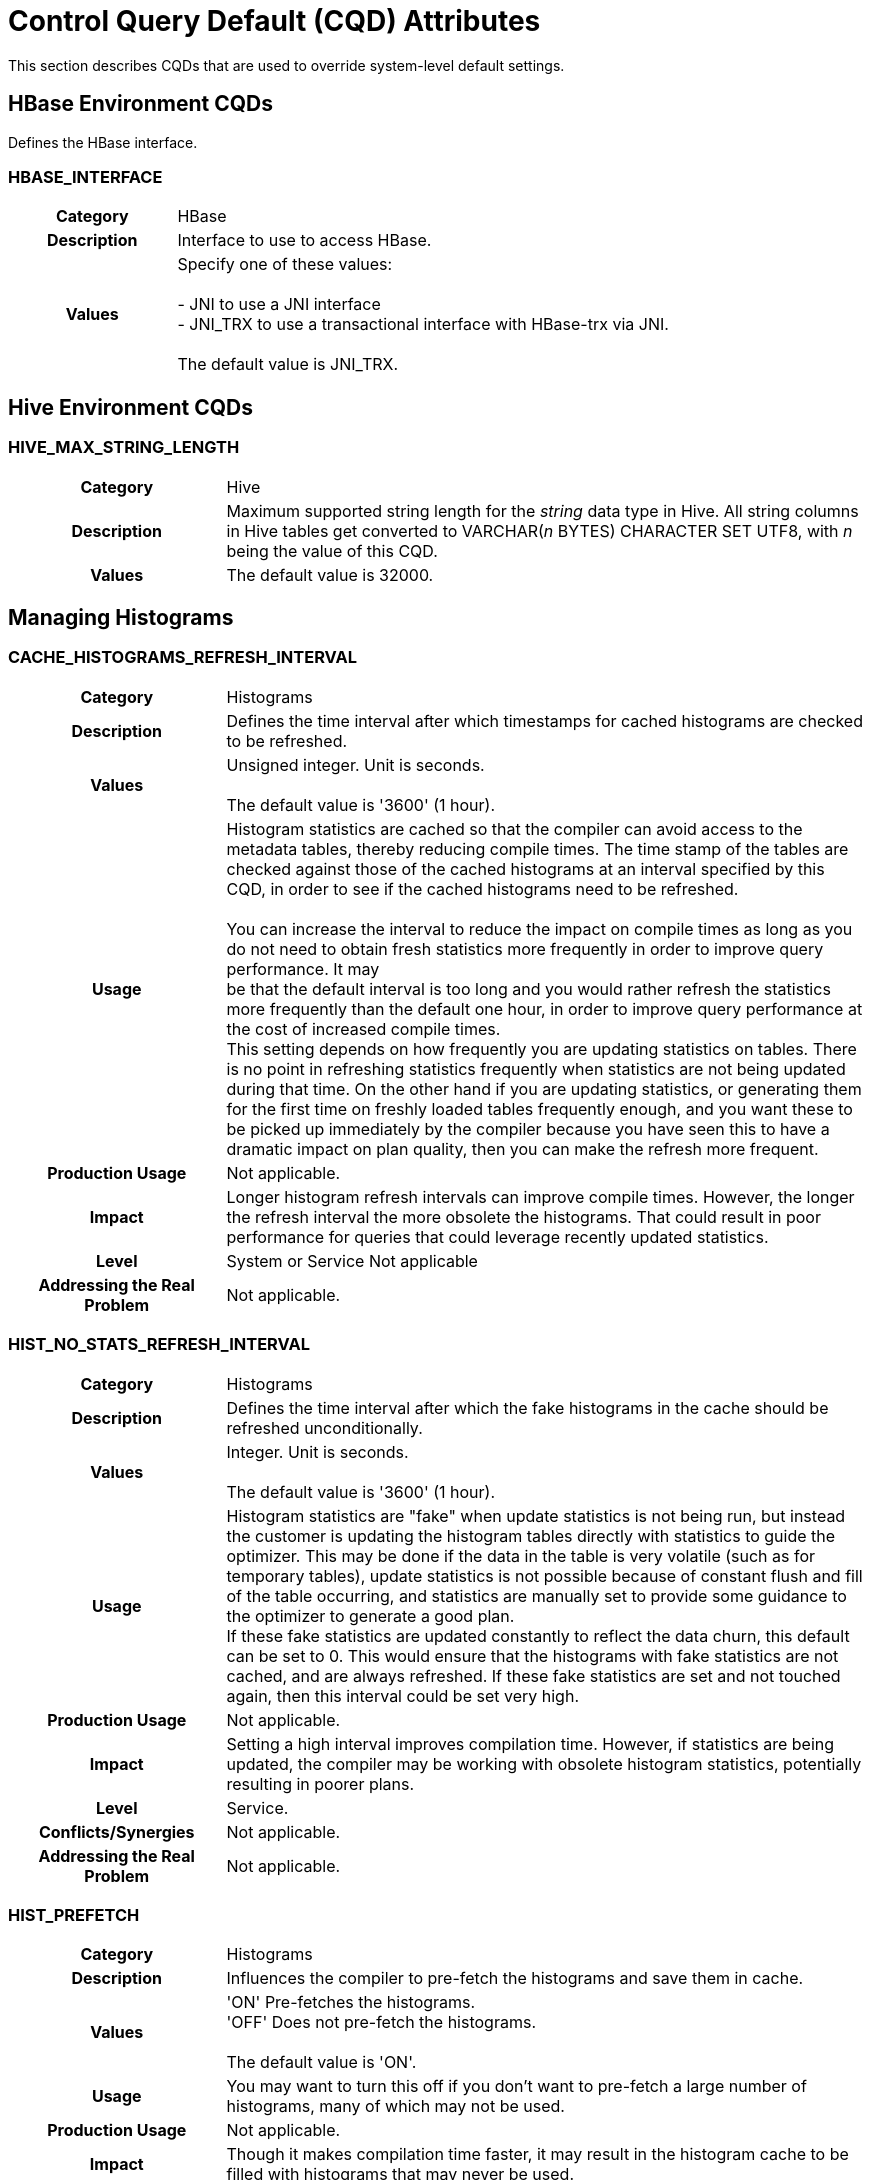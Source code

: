 ////
/**
* @@@ START COPYRIGHT @@@
*
* Licensed to the Apache Software Foundation (ASF) under one
* or more contributor license agreements.  See the NOTICE file
* distributed with this work for additional information
* regarding copyright ownership.  The ASF licenses this file
* to you under the Apache License, Version 2.0 (the
* "License"); you may not use this file except in compliance
* with the License.  You may obtain a copy of the License at
*
*   http://www.apache.org/licenses/LICENSE-2.0
*
* Unless required by applicable law or agreed to in writing,
* software distributed under the License is distributed on an
* "AS IS" BASIS, WITHOUT WARRANTIES OR CONDITIONS OF ANY
* KIND, either express or implied.  See the License for the
* specific language governing permissions and limitations
* under the License.
*
* @@@ END COPYRIGHT @@@
  */
////

<<<
<<<
[[cqd_attributes]]
= Control Query Default (CQD) Attributes

This section describes CQDs that are used to override system-level
default settings.

[[hbase_environment_cqds]]
== HBase Environment CQDs

Defines the HBase interface.

[[cqd_hbase_interface]]
=== HBASE_INTERFACE

[cols="25%h,75%"]
|===
| Category                    | HBase
| Description                 | Interface to use to access HBase. 
| Values                      | Specify one of these values: +
 +
- JNI to use a JNI interface +
- JNI_TRX to use a transactional interface with HBase-trx via JNI. +
 +
 The default value is JNI_TRX.
|===

[[hive_environment_cqds]]
== Hive Environment CQDs

[[hive_max_string_length]]
=== HIVE_MAX_STRING_LENGTH

[cols="25%h,75%"]
|===
| Category                    | Hive
| Description                 | Maximum supported string length for the _string_ data type in Hive. All
string columns in Hive tables get converted to VARCHAR(_n_ BYTES)
CHARACTER SET UTF8, with _n_ being the value of this CQD.
| Values                      | The default value is 32000.
|===

<<<
[[managing_histograms]]
== Managing Histograms

[[cache_histograms_refresh_interval]]
=== CACHE_HISTOGRAMS_REFRESH_INTERVAL

[cols="25%h,75%"]
|===
| Category                    | Histograms
| Description                 | Defines the time interval after which timestamps for cached histograms
are checked to be refreshed.
| Values                      | Unsigned integer. Unit is seconds. +
 +
The default value is '3600' (1 hour).
| Usage       | Histogram statistics are cached so that the compiler can avoid access to
the metadata tables, thereby reducing compile times. The time stamp of
the tables are checked against those of the cached histograms at an
interval specified by this CQD, in order to see if the cached histograms
need to be refreshed. +
 +
You can increase the interval to reduce the impact on compile times as
long as you do not need to obtain fresh statistics more frequently in
order to improve query performance. It may
 +
be that the default interval is too long and you would rather refresh
the statistics more frequently than the default one hour, in order to
improve query performance at the cost of increased compile times.
 +
This setting depends on how frequently you are updating statistics on
tables. There is no point in refreshing statistics frequently when
statistics are not being updated during that time. On the other hand if
you are updating statistics, or generating them for the first time on
freshly loaded tables frequently enough, and you want these to be picked
up immediately by the compiler because you have seen this to have a
dramatic impact on plan quality, then you can make the refresh more
frequent.
| Production Usage            | Not applicable.
| Impact                      | Longer histogram refresh intervals can improve compile times. However,
the longer the refresh interval the more obsolete the histograms. That
could result in poor performance for queries that could leverage
recently updated statistics.
| Level                       | System or Service Not applicable
| Addressing the Real Problem | Not applicable.
|===

<<<
[[hist_no_stats_refresh_interval]]
=== HIST_NO_STATS_REFRESH_INTERVAL

[cols="25%h,75%"]
|===
| Category                    | Histograms
| Description                 | Defines the time interval after which the fake histograms in the cache should be refreshed unconditionally.
| Values                      | Integer. Unit is seconds. +
 +
The default value is '3600' (1 hour).
| Usage                       | Histogram statistics are "fake" when update statistics is not being run,
but instead the customer is updating the histogram tables directly with
statistics to guide the optimizer. This may be done if the data in the
table is very volatile (such as for temporary tables), update statistics
is not possible because of constant flush and fill of the table
occurring, and statistics are manually set to provide some guidance to
the optimizer to generate a good plan.
 +
If these fake statistics are updated constantly to reflect the data
churn, this default can be set to 0. This would ensure that the
histograms with fake statistics are not cached, and are always
refreshed. If these fake statistics are set and not touched again, then
this interval could be set very high.
| Production Usage            | Not applicable.
| Impact                      | Setting a high interval improves compilation time. However, if statistics are being updated, the compiler may be working with obsolete
histogram statistics, potentially resulting in poorer plans.
| Level                       | Service.
| Conflicts/Synergies         | Not applicable.
| Addressing the Real Problem | Not applicable.
|===

[[hist_prefetch]]
=== HIST_PREFETCH

[cols="25%h,75%"]
|===
| Category                    | Histograms
| Description                 | Influences the compiler to pre-fetch the histograms and save them in cache.
| Values                      | 'ON'    Pre-fetches the histograms. +
'OFF'   Does not pre-fetch the histograms. +
 +
 The default value is 'ON'.
| Usage                       | You may want to turn this off if you don't want to pre-fetch a large number of histograms, many of which may not be used.
| Production Usage            | Not applicable.
| Impact                      | Though it makes compilation time faster, it may result in the histogram cache to be filled with histograms that may never be used.
| Level                       | System or Service.
| Conflicts/Synergies         | Use this CQD with CACHE_HISTOGRAMS. If CACHE_HISTOGRAMS is OFF, then this CQD has no effect.
| Addressing the Real Problem | Not applicable.
|===

[[hist_rowcount_requiring_stats]]
=== HIST_ROWCOUNT_REQUIRING_STATS

[cols="25%h,75%"]
|===
| Category                    | Histograms
| Description                 | Specifies the minimum row count for which the optimizer needs histograms, in order to compute better cardinality estimates. The
optimizer does not issue any missing statistics warnings for tables whose size is smaller than the value of this CQD.
| Values                      | Integer. +
 +
The default value is '50000'.
| Usage                       | Use this CQD to reduce the number of statistics warnings.
| Production Usage            | Not applicable.
| Impact                      | Missing statistics warnings are not displayed for smaller tables, which in most cases don't impact plan quality much.
However, there may be some exceptions where missing statistics on small tables could result in less than optimal plans.
| Level                       | System
| Conflicts/Synergies         | Use this CQD with HIST_MISSING_STATS_WARNING_LEVEL. If the warning level CQD is 0, then this CQD does not have any effect. Also, for tables
having fewer rows than set in this CQD, no warnings are displayed irrespective of the warning level.
| Addressing the Real Problem | Not applicable.
|===

<<<
[[optimizer]]
== Optimizer

[[join_order_by_user]]
=== JOIN_ORDER_BY_USER

[cols="25%h,75%"]
|===
| Category                    | Influencing Query Plans
| Description                 | Enables or disables the join order in which the optimizer joins the tables to be the sequence of the tables in the FROM clause of the query.
| Values                      | 'ON'   Join order is forced. +
 +
'OFF'   Join order is decided by the optimizer. +
 +
The default value is 'OFF'.
| Usage                       | When set to ON, the optimizer considers only execution plans that have the join order matching the sequence of the tables in the FROM clause.
| Production Usage            | This setting is to be used only for forcing a desired join order that was not generated by default by the optimizer. It can be used as a
workaround for query plans with inefficient join order.
| Impact                      | Because you are in effect forcing the optimizer to use a plan that joins the table in the order specified in the FROM clause,
the plan generated may not be the optimal one.
| Level                       | Query
| Conflicts/Synergies         | Not applicable.
| Addressing the Real Problem | Not applicable.
|===

[[mdam_scan_method]]
=== MDAM_SCAN_METHOD

[cols="25%h,75%"]
|===
| Category                    | Influencing Query Plans
| Description                 | Enables or disables the Multi-Dimensional Access Method.
| Values                      | 'ON'    MDAM is considered. +
'OFF'   MDAM is disabled. +
 +
The default value is 'ON'.
| Usage                       | In certain situations, the optimizer might choose MDAM inappropriately, causing poor performance.
In such situations you may want to turn MDAM OFF for the query it is effecting.
| Production Usage            | Not applicable.
| Impact                      | Table scans with predicates on non-leading clustering key column(s) could benefit from MDAM access method if
the leading column(s) has a small number of distinct values. Turning MDAM off results in a longer scan time for such queries.
| Level                       | Set this CQD at the query level when MDAM is not working efficiently for a specific query.
However, there may be cases (usually a defect) where a larger set of queries is being negatively impacted by MDAM.
In those cases you may want to set it at the service or system level.
| Conflicts/Synergies         | Not applicable.
| Addressing the Real Problem | Not applicable.
|===

[[subquery_unnesting]]
=== SUBQUERY_UNNESTING

[cols="25%h,75%"]
|===
| Category                    | Influencing Query Plans
| Description                 | Controls the optimizer's ability to transform nested sub-queries into regular join trees.
| Values                      | 'ON'    Subquery un-nesting is considered. +
'OFF'   Subquery un-nesting is disabled. +
 +
The default value is 'ON'.
| Usage                       | Use this control to disable subquery un-nesting in the rare situation when un-nesting results in an inefficient query execution plan.
| Production usage            | Not applicable.
| Impact                      | In general, subquery un-nesting results in more efficient execution plans for queries with nested sub-queries.
Use only as a workaround for observed problems due to un-nesting.
| Level                       | Query
| Conflicts/Synergies         | Not applicable.
| Addressing the Real Problem | Not applicable.
|===

<<<
[[managing_schemas]]
== Managing Schemas

[[schema]]
=== SCHEMA

[cols="25%h,75%"]
|===
| Category                    | Schema controls
| Description                 | Sets the default schema for the session.
| Values                      | SQL identifier. +
 +
The default is SEABASE. 
| Usage                       | A SET SCHEMA statement, or a CONTROL QUERY DEFAULT SCHEMA statement, can be used to override the default schema name.
| Production Usage            | It is a convenience so you do not have to type in two-part names.
| Impact                      | Not applicable.
| Level                       | Any.
| Conflicts/Synergies         | Alternately you can use the SET SCHEMA statement.
| Addressing the Real Problem | Not applicable.
|===

<<<
[[transaction_control_and_locking]]
== Transaction Control and Locking

[[block_to_prevent_halloween]]
=== BLOCK_TO_PREVENT_HALLOWEEN

[cols="25%h,75%"]
|===
| Category                    | Runtime controls
| Description                 | A self-referencing insert is one which inserts into a target table and
also scans from the same target table as part of the query that produces
rows to be inserted. Inconsistent results are produced by the insert
statement if the statement scans rows which have been inserted by the
same statement. This is sometimes called the "Halloween problem."
Trafodion prevents the Halloween problem using one of two methods: 1)
the blocking method uses a SORT operation to ensure all rows have been
scanned before any are inserted, or 2) the disk process (ESAM) locks
method tracks the rows which have already been inserted and the SCAN
operator skips these rows. +
 +
The compiler chooses the blocking method in cases in which static
analysis of the plan indicates that the disk process locks method cannot
be used. However, the compiler does not evaluate one condition that
would prevent the use of the disk process locks method: the AUTOCOMMIT
setting in which the statement is executed. Instead the compiler assumes
that the statement is executed with the default setting for AUTOCOMMIT,
'ON'. If AUTOCOMMIT is set to 'OFF' and self-referencing insert
statement which uses the disk process locks method is executed, then a
runtime error (SQLCODE 8107) is raised. +
 +
This CQD is used to force the compiler to use the blocking method to
prevent error 8107.
| Values                       | 'OFF'   The compiler is free to choose which method to use to prevent the Halloween problem. +
'ON'    The compiler is forced to use the blocking method. +
 +
The default value is 'ON'.
| Usage                        | Change this default to 'ON' if error 8107 is raised for a self-referencing insert statement which is
executed in a session with AUTOCOMMIT set to 'OFF'.
| Production Usage             | Not applicable.
| Impact                       | Using the 'ON' value in conditions that require it allows successful completion of the insert statement.
Using the 'ON' value when not required can decrease performance of some self-referencing insert statements.
| Level                        | If self-referencing insert statements which execute with AUTOCOMMIT 'OFF' can be restricted to a service level,
then this default should be set to 'ON' only for that service level. Otherwise the setting should be made for the system.
| Conflicts/Synergies          | Not applicable.
| Addressing the Real Problem  | Not applicable.
|===

<<<
[[upd_ordered]]
=== UPD_ORDERED

[cols="25%h,75%"]
|===
| Category                    | Influencing Query Plans
| Description                 | Controls whether rows should be inserted, updated, or deleted in clustering key order.
| Values                      | 'ON'    The optimizer generates and considers plans where the rows are inserted, updated, or deleted in clustering key order. +
'OFF'   The optimizer does not generate plans where the rows must be inserted, updated, or deleted in clustering key order.
 +
The default value is 'ON'.
| Usage                       | Inserting, updating or deleting rows in the clustering key order is most efficient and highly recommended. Turning this CQD OFF may result in
saving the data sorting cost but at the expense of having less efficient random I/O Insert/Update/Delete operations. +
 +
If you know that the data is already sorted in clustering key order, or is mostly in clustering key order,
so that it would not result in random I/O, you could set this CQD to OFF.
| Production Usage            | Not applicable.
| Impact                      | If turned OFF, the system may perform large number of inefficient Random I/Os when performing Insert/Update/Delete operations.
| Level                       | Query
| Conflicts/Synergies         | Not applicable.
| Addressing the Real Problem | Not applicable.
|===

